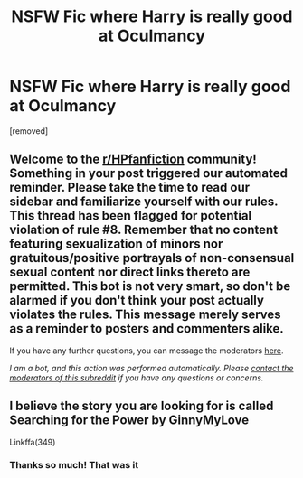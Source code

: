 #+TITLE: NSFW Fic where Harry is really good at Oculmancy

* NSFW Fic where Harry is really good at Oculmancy
:PROPERTIES:
:Author: Dark_Sun8888
:Score: 0
:DateUnix: 1609342848.0
:DateShort: 2020-Dec-30
:FlairText: What's That Fic?
:END:
[removed]


** Welcome to the [[/r/HPfanfiction][r/HPfanfiction]] community! Something in your post triggered our automated reminder. Please take the time to read our sidebar and familiarize yourself with our rules. This thread has been flagged for potential violation of rule #8. Remember that no content featuring sexualization of minors nor gratuitous/positive portrayals of non-consensual sexual content nor direct links thereto are permitted. This bot is not very smart, so don't be alarmed if you don't think your post actually violates the rules. This message merely serves as a reminder to posters and commenters alike.

If you have any further questions, you can message the moderators [[https://www.reddit.com/message/compose?to=%2Fr%2FHPfanfiction][here]].

/I am a bot, and this action was performed automatically. Please [[/message/compose/?to=/r/HPfanfiction][contact the moderators of this subreddit]] if you have any questions or concerns./
:PROPERTIES:
:Author: AutoModerator
:Score: 1
:DateUnix: 1609342849.0
:DateShort: 2020-Dec-30
:END:


** I believe the story you are looking for is called Searching for the Power by GinnyMyLove

Linkffa(349)
:PROPERTIES:
:Author: reddog44mag
:Score: 1
:DateUnix: 1609347593.0
:DateShort: 2020-Dec-30
:END:

*** Thanks so much! That was it
:PROPERTIES:
:Author: Dark_Sun8888
:Score: 1
:DateUnix: 1609349400.0
:DateShort: 2020-Dec-30
:END:
